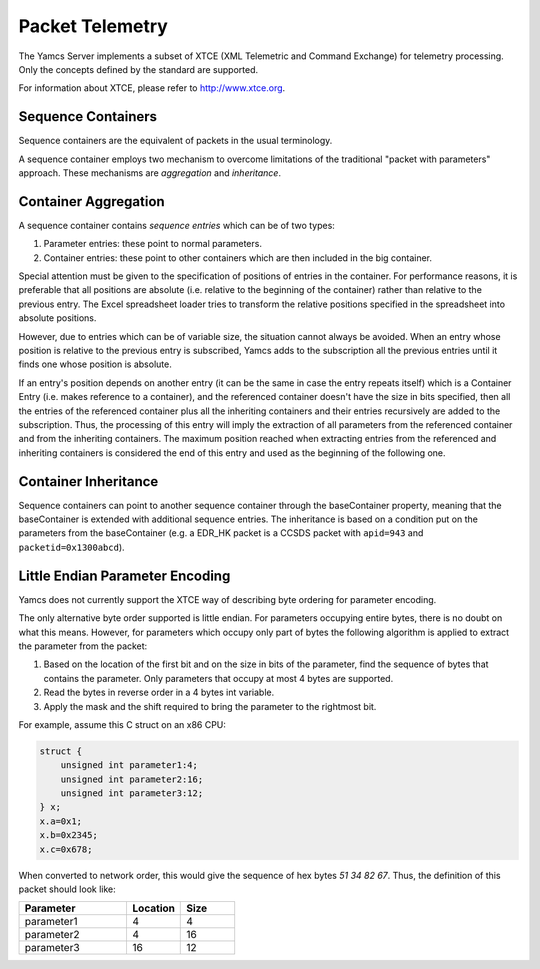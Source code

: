 Packet Telemetry
================

The Yamcs Server implements a subset of XTCE (XML Telemetric and Command Exchange) for telemetry processing. Only the concepts defined by the standard are supported.

For information about XTCE, please refer to `<http://www.xtce.org>`_.


Sequence Containers
-------------------

Sequence containers are the equivalent of packets in the usual terminology.

A sequence container employs two mechanism to overcome limitations of the traditional "packet with parameters" approach. These mechanisms are *aggregation* and *inheritance*.


Container Aggregation
---------------------

A sequence container contains *sequence entries* which can be of two types:

#. Parameter entries: these point to normal parameters.
#. Container entries: these point to other containers which are then included in the big container.

Special attention must be given to the specification of positions of entries in the container. For performance reasons, it is preferable that all positions are absolute (i.e. relative to the beginning of the container) rather than relative to the previous entry. The Excel spreadsheet loader tries to transform the relative positions specified in the spreadsheet into absolute positions.

However, due to entries which can be of variable size, the situation cannot always be avoided. When an entry whose position is relative to the previous entry is subscribed, Yamcs adds to the subscription all the previous entries until it finds one whose position is absolute.

If an entry's position depends on another entry (it can be the same in case the entry repeats itself) which is a Container Entry (i.e. makes reference to a container), and the referenced container doesn't have the size in bits specified, then all the entries of the referenced container plus all the inheriting containers and their entries recursively are added to the subscription. Thus, the processing of this entry will imply the extraction of all parameters from the referenced container and from the inheriting containers. The maximum position reached when extracting entries from the referenced and inheriting containers is considered the end of this entry and used as the beginning of the following one.


Container Inheritance
---------------------

Sequence containers can point to another sequence container through the baseContainer property, meaning that the baseContainer is extended with additional sequence entries. The inheritance is based on a condition put on the parameters from the baseContainer (e.g. a EDR_HK packet is a CCSDS packet with ``apid=943`` and ``packetid=0x1300abcd``).


Little Endian Parameter Encoding
--------------------------------

Yamcs does not currently support the XTCE way of describing byte ordering for parameter encoding.

The only alternative byte order supported is little endian. For parameters occupying entire bytes, there is no doubt on what this means. However, for parameters which occupy only part of bytes the following algorithm is applied to extract the parameter from the packet:

#. Based on the location of the first bit and on the size in bits of the parameter, find the sequence of bytes that contains the parameter. Only parameters that occupy at most 4 bytes are supported.

#. Read the bytes in reverse order in a 4 bytes int variable.

#. Apply the mask and the shift required to bring the parameter to the rightmost bit.

For example, assume this C struct on an x86 CPU:

.. code-block:: c

    struct {
        unsigned int parameter1:4;
        unsigned int parameter2:16;
        unsigned int parameter3:12;
    } x;
    x.a=0x1;
    x.b=0x2345;
    x.c=0x678;


When converted to network order, this would give the sequence of hex bytes `51 34 82 67`. Thus, the definition of this packet should look like:

.. list-table::
    :header-rows: 1
    :widths: 50 25 25

    * - Parameter
      - Location
      - Size
    * - parameter1
      - 4
      - 4
    * - parameter2
      - 4
      - 16
    * - parameter3
      - 16
      - 12
